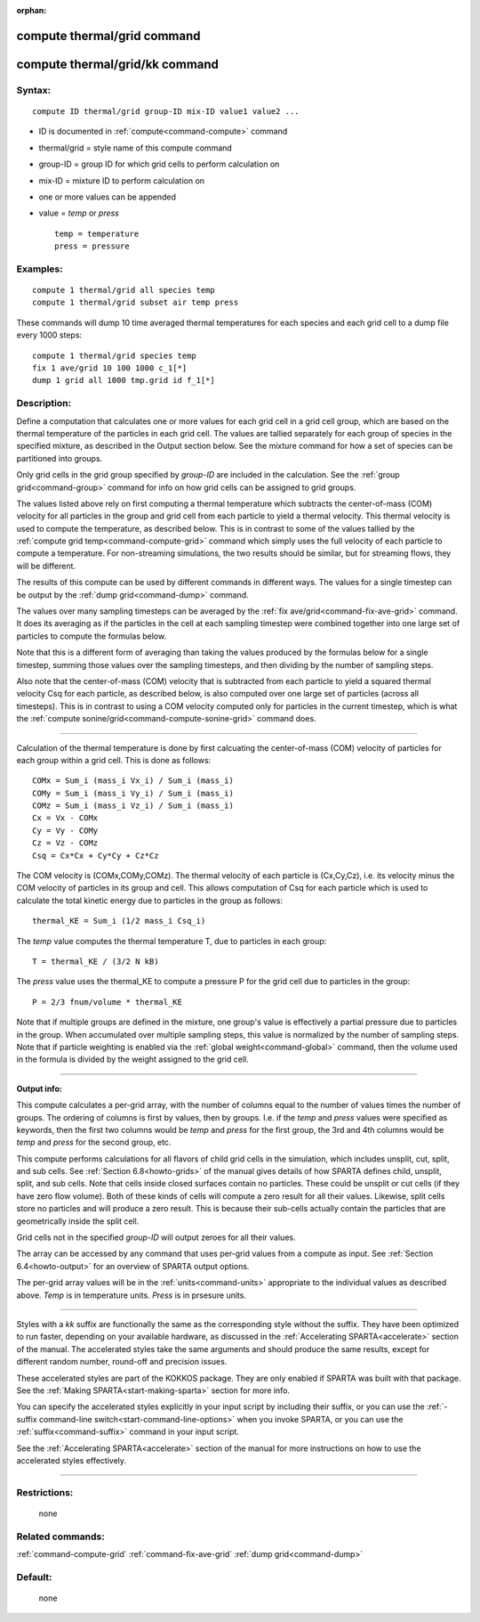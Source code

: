 :orphan:

.. index:: compute thermal/grid
.. index:: compute thermal/grid/kk





.. _command-compute-thermal-grid:

############################
compute thermal/grid command
############################






.. _command-compute-thermal-grid-compute-thermalgridkk:

###############################
compute thermal/grid/kk command
###############################



*******
Syntax:
*******

::

   compute ID thermal/grid group-ID mix-ID value1 value2 ... 

-  ID is documented in :ref:`compute<command-compute>` command
-  thermal/grid = style name of this compute command
-  group-ID = group ID for which grid cells to perform calculation on
-  mix-ID = mixture ID to perform calculation on
-  one or more values can be appended
-  value = *temp* or *press*

   ::

        temp = temperature
        press = pressure 

*********
Examples:
*********

::

   compute 1 thermal/grid all species temp
   compute 1 thermal/grid subset air temp press 

These commands will dump 10 time averaged thermal temperatures for each
species and each grid cell to a dump file every 1000 steps:

::

   compute 1 thermal/grid species temp
   fix 1 ave/grid 10 100 1000 c_1[*]
   dump 1 grid all 1000 tmp.grid id f_1[*] 

************
Description:
************

Define a computation that calculates one or more values for each grid
cell in a grid cell group, which are based on the thermal temperature of
the particles in each grid cell. The values are tallied separately for
each group of species in the specified mixture, as described in the
Output section below. See the mixture command for how a set of species
can be partitioned into groups.

Only grid cells in the grid group specified by *group-ID* are included
in the calculation. See the :ref:`group grid<command-group>` command for info
on how grid cells can be assigned to grid groups.

The values listed above rely on first computing a thermal temperature
which subtracts the center-of-mass (COM) velocity for all particles in
the group and grid cell from each particle to yield a thermal velocity.
This thermal velocity is used to compute the temperature, as described
below. This is in contrast to some of the values tallied by the :ref:`compute grid temp<command-compute-grid>` command which simply uses the full
velocity of each particle to compute a temperature. For non-streaming
simulations, the two results should be similar, but for streaming flows,
they will be different.

The results of this compute can be used by different commands in
different ways. The values for a single timestep can be output by the
:ref:`dump grid<command-dump>` command.

The values over many sampling timesteps can be averaged by the :ref:`fix ave/grid<command-fix-ave-grid>` command. It does its averaging as if the
particles in the cell at each sampling timestep were combined together
into one large set of particles to compute the formulas below.

Note that this is a different form of averaging than taking the values
produced by the formulas below for a single timestep, summing those
values over the sampling timesteps, and then dividing by the number of
sampling steps.

Also note that the center-of-mass (COM) velocity that is subtracted from
each particle to yield a squared thermal velocity Csq for each particle,
as described below, is also computed over one large set of particles
(across all timesteps). This is in contrast to using a COM velocity
computed only for particles in the current timestep, which is what the
:ref:`compute sonine/grid<command-compute-sonine-grid>` command does.

--------------

Calculation of the thermal temperature is done by first calcuating the
center-of-mass (COM) velocity of particles for each group within a grid
cell. This is done as follows:

::

   COMx = Sum_i (mass_i Vx_i) / Sum_i (mass_i)
   COMy = Sum_i (mass_i Vy_i) / Sum_i (mass_i)
   COMz = Sum_i (mass_i Vz_i) / Sum_i (mass_i)
   Cx = Vx - COMx
   Cy = Vy - COMy
   Cz = Vz - COMz
   Csq = Cx*Cx + Cy*Cy + Cz*Cz 

The COM velocity is (COMx,COMy,COMz). The thermal velocity of each
particle is (Cx,Cy,Cz), i.e. its velocity minus the COM velocity of
particles in its group and cell. This allows computation of Csq for each
particle which is used to calculate the total kinetic energy due to
particles in the group as follows:

::

   thermal_KE = Sum_i (1/2 mass_i Csq_i) 

The *temp* value computes the thermal temperature T, due to particles in
each group:

::

   T = thermal_KE / (3/2 N kB) 

The *press* value uses the thermal_KE to compute a pressure P for the
grid cell due to particles in the group:

::

   P = 2/3 fnum/volume * thermal_KE 

Note that if multiple groups are defined in the mixture, one group's
value is effectively a partial pressure due to particles in the group.
When accumulated over multiple sampling steps, this value is normalized
by the number of sampling steps. Note that if particle weighting is
enabled via the :ref:`global weight<command-global>` command, then the volume
used in the formula is divided by the weight assigned to the grid cell.

--------------

**Output info:**

This compute calculates a per-grid array, with the number of columns
equal to the number of values times the number of groups. The ordering
of columns is first by values, then by groups. I.e. if the *temp* and
*press* values were specified as keywords, then the first two columns
would be *temp* and *press* for the first group, the 3rd and 4th columns
would be *temp* and *press* for the second group, etc.

This compute performs calculations for all flavors of child grid cells
in the simulation, which includes unsplit, cut, split, and sub cells.
See :ref:`Section 6.8<howto-grids>` of the manual gives
details of how SPARTA defines child, unsplit, split, and sub cells. Note
that cells inside closed surfaces contain no particles. These could be
unsplit or cut cells (if they have zero flow volume). Both of these
kinds of cells will compute a zero result for all their values.
Likewise, split cells store no particles and will produce a zero result.
This is because their sub-cells actually contain the particles that are
geometrically inside the split cell.

Grid cells not in the specified *group-ID* will output zeroes for all
their values.

The array can be accessed by any command that uses per-grid values from
a compute as input. See :ref:`Section 6.4<howto-output>` for
an overview of SPARTA output options.

The per-grid array values will be in the :ref:`units<command-units>`
appropriate to the individual values as described above. *Temp* is in
temperature units. *Press* is in prsesure units.

--------------

Styles with a *kk* suffix are functionally the same as the corresponding
style without the suffix. They have been optimized to run faster,
depending on your available hardware, as discussed in the :ref:`Accelerating SPARTA<accelerate>` section of the manual. The
accelerated styles take the same arguments and should produce the same
results, except for different random number, round-off and precision
issues.

These accelerated styles are part of the KOKKOS package. They are only
enabled if SPARTA was built with that package. See the :ref:`Making SPARTA<start-making-sparta>` section for more info.

You can specify the accelerated styles explicitly in your input script
by including their suffix, or you can use the :ref:`-suffix command-line switch<start-command-line-options>` when you invoke SPARTA, or you
can use the :ref:`suffix<command-suffix>` command in your input script.

See the :ref:`Accelerating SPARTA<accelerate>` section of the
manual for more instructions on how to use the accelerated styles
effectively.

--------------

*************
Restrictions:
*************
 none

*****************
Related commands:
*****************

:ref:`command-compute-grid`
:ref:`command-fix-ave-grid`
:ref:`dump grid<command-dump>`

********
Default:
********
 none
